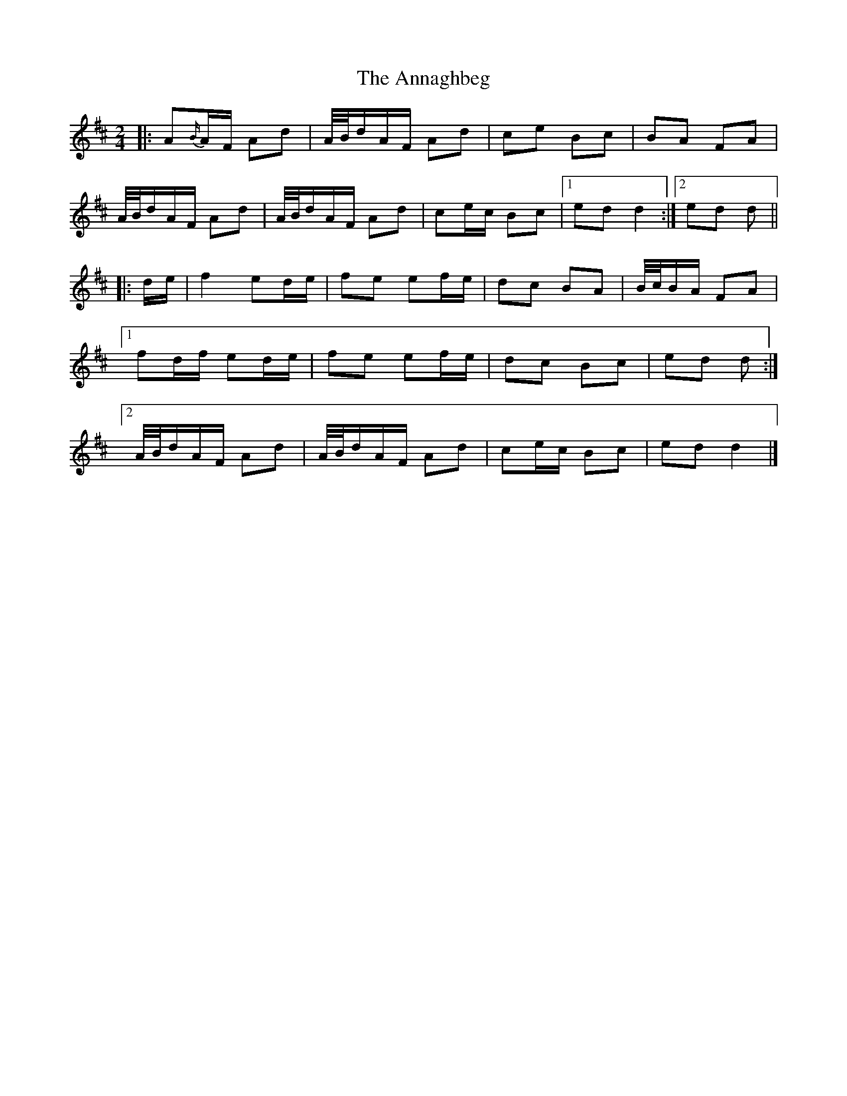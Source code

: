 X: 3
T: Annaghbeg, The
Z: Tøm
S: https://thesession.org/tunes/11681#setting21630
R: polka
M: 2/4
L: 1/8
K: Dmaj
|: A{B/}A/F/ Ad | A/4B/4d/A/F/ Ad | ce Bc | BA FA |
A/4B/4d/A/F/ Ad | A/4B/4d/A/F/ Ad|ce/c/ Bc |[1 ed d2 :|[2 ed d ||
|: d/e/ |f2 ed/e/ | fe ef/e/ | dc BA | B/4c/4B/A/ FA |
[1 fd/f/ ed/e/ | fe ef/e/ | dc Bc | ed d :|
[2 A/4B/4d/A/F/ Ad | A/4B/4d/A/F/ Ad | ce/c/ Bc | ed d2 |]
